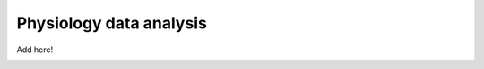 .. _physiology:

Physiology data analysis
------------------------

Add here!


.. image:: ../images/return_to_timeline.png
  :width: 300
  :align: center
  :alt: return to timeline
  :target: 01-07-overview.html